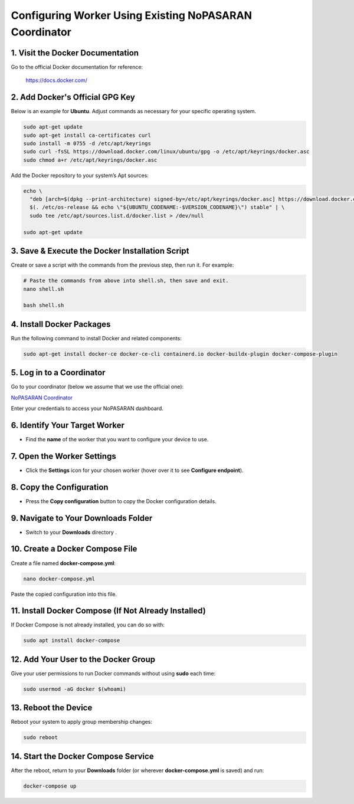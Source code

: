 Configuring Worker Using Existing NoPASARAN Coordinator
=======================================================

1. Visit the Docker Documentation
---------------------------------
Go to the official Docker documentation for reference:

   https://docs.docker.com/

2. Add Docker's Official GPG Key
--------------------------------
Below is an example for **Ubuntu**. Adjust commands as necessary for your specific operating system.

.. code-block:: bash

   sudo apt-get update
   sudo apt-get install ca-certificates curl
   sudo install -m 0755 -d /etc/apt/keyrings
   sudo curl -fsSL https://download.docker.com/linux/ubuntu/gpg -o /etc/apt/keyrings/docker.asc
   sudo chmod a+r /etc/apt/keyrings/docker.asc

Add the Docker repository to your system’s Apt sources:

.. code-block:: bash

   echo \
     "deb [arch=$(dpkg --print-architecture) signed-by=/etc/apt/keyrings/docker.asc] https://download.docker.com/linux/ubuntu \
     $(. /etc/os-release && echo \"${UBUNTU_CODENAME:-$VERSION_CODENAME}\") stable" | \
     sudo tee /etc/apt/sources.list.d/docker.list > /dev/null

   sudo apt-get update

3. Save & Execute the Docker Installation Script
------------------------------------------------
Create or save a script with the commands from the previous step, then run it. For example:

.. code-block:: bash

   # Paste the commands from above into shell.sh, then save and exit.
   nano shell.sh

   bash shell.sh

4. Install Docker Packages
--------------------------
Run the following command to install Docker and related components:

.. code-block:: bash

   sudo apt-get install docker-ce docker-ce-cli containerd.io docker-buildx-plugin docker-compose-plugin

5. Log in to a Coordinator
--------------------------

Go to your coordinator (below we assume that we use the official one):

`NoPASARAN Coordinator <https://www.nopasaran.org/>`_

Enter your credentials to access your NoPASARAN dashboard.

6. Identify Your Target Worker
-----------------------------
- Find the **name** of the worker that you want to configure your device to use.

7. Open the Worker Settings
---------------------------
- Click the **Settings** icon for your chosen worker (hover over it to see **Configure endpoint**).

8. Copy the Configuration
-------------------------
- Press the **Copy configuration** button to copy the Docker configuration details.

9. Navigate to Your Downloads Folder
------------------------------------
- Switch to your **Downloads** directory .

10. Create a Docker Compose File
-------------------------------
Create a file named **docker-compose.yml**:

.. code-block:: bash

   nano docker-compose.yml

Paste the copied configuration into this file.

11. Install Docker Compose (If Not Already Installed)
----------------------------------------------------
If Docker Compose is not already installed, you can do so with:

.. code-block:: bash

   sudo apt install docker-compose

12. Add Your User to the Docker Group
-------------------------------------
Give your user permissions to run Docker commands without using **sudo** each time:

.. code-block:: bash

   sudo usermod -aG docker $(whoami)

13. Reboot the Device
---------------------
Reboot your system to apply group membership changes:

.. code-block:: bash

   sudo reboot

14. Start the Docker Compose Service
------------------------------------
After the reboot, return to your **Downloads** folder (or wherever **docker-compose.yml** is saved) and run:

.. code-block:: bash

   docker-compose up
